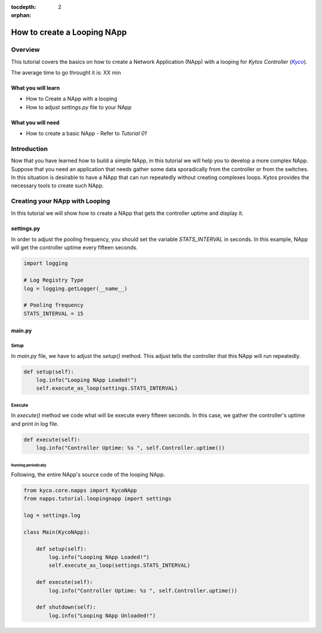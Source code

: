 :tocdepth: 2
:orphan:

.. _tutorial-napps-create-your-own:

############################
How to create a Looping NApp
############################

********
Overview
********

This tutorial covers the basics on how to create a Network Application (NApp)
with a looping for *Kytos Controller* (|kyco|_).

.. TODO:: Set the time

The average time to go throught it is: XX min

What you will learn
====================
* How to Create a NApp with a looping
* How to adjust `settings.py` file to your NApp

What you will need
===================
* How to create a basic NApp - Refer to |Tutorial_01|

************
Introduction
************

Now that you have learned how to build a simple NApp, in this tutorial we will
help you to develop a more complex NApp. Suppose that you need an application
that needs gather some data sporadically from the controller or from the
switches. In this situation is desirable to have a NApp that can run repeatedly
without creating complexes loops. Kytos provides the necessary tools to create
such NApp.

*******************************
Creating your NApp with Looping
*******************************

In this tutorial we will show how to create a NApp that gets the controller
uptime and display it.


settings.py
===========

In order to adjust the pooling frequency, you should set the variable
`STATS_INTERVAL` in seconds. In this example, NApp will get the controller
uptime every fifteen seconds.

.. code-block:: python

    import logging

    # Log Registry Type
    log = logging.getLogger(__name__)

    # Pooling frequency
    STATS_INTERVAL = 15


main.py
=======

Setup
^^^^^

In `main.py` file, we have to adjust the `setup()` method. This adjust tells the
controller that this NApp will run repeatedly.

.. code-block:: python

   def setup(self):
       log.info("Looping NApp Loaded!")
       self.execute_as_loop(settings.STATS_INTERVAL)

Execute
^^^^^^^

In `execute()` method we code what will be execute every fifteen seconds. In
this case, we gather the controller's uptime and print in log file.

.. code-block:: python

   def execute(self):
       log.info("Controller Uptime: %s ", self.Controller.uptime())


Running periodically
~~~~~~~~~~~~~~~~~~~~

Following, the entire NApp's source code of the looping NApp.

.. code-block:: python

    from kyco.core.napps import KycoNApp
    from napps.tutorial.loopingnapp import settings

    log = settings.log

    class Main(KycoNApp):

        def setup(self):
            log.info("Looping NApp Loaded!")
            self.execute_as_loop(settings.STATS_INTERVAL)

        def execute(self):
            log.info("Controller Uptime: %s ", self.Controller.uptime())

        def shutdown(self):
            log.info("Looping NApp Unloaded!")



.. |Tutorial_01| replace:: *Tutorial 01*
.. _Tutorial_01: http://tutorials.kytos.io/napps/create_your_napp/

.. |kyco| replace:: *Kyco*
.. _kyco: http://docs.kytos.io/kyco
